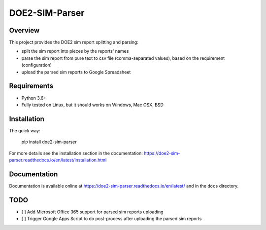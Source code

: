 ===============
DOE2-SIM-Parser
===============

.. image:: https://img.shields.io/pypi/v/doe2-sim-parser.svg
   :target: https://pypi.python.org/pypi/doe2-sim-parser
   :alt: PyPI Version

.. image:: https://img.shields.io/badge/wheel-yes-brightgreen.svg
   :target: https://pypi.python.org/pypi/doe2-sim-parser
   :alt: Wheel Status

.. image:: https://readthedocs.org/projects/doe2-sim-parser/badge/?version=latest
   :target: https://doe2-sim-parser.readthedocs.io/en/latest/?badge=latest
   :alt: Documentation Status

.. image:: https://travis-ci.org/grammy-jiang/doe2-sim-parser.svg
   :target: https://travis-ci.org/grammy-jiang/doe2-sim-parser
   :alt: Travis Status

.. image:: https://codecov.io/gh/grammy-jiang/doe2-sim-parser/branch/draft/graph/badge.svg
   :target: https://codecov.io/gh/grammy-jiang/doe2-sim-parser
   :alt: Coverage Report

.. image:: https://api.codacy.com/project/badge/Grade/a5740e303e2b456f9d74d0baf0776071
   :target: https://www.codacy.com/app/grammy-jiang/doe2-sim-parser?utm_source=github.com&amp;utm_medium=referral&amp;utm_content=grammy-jiang/doe2-sim-parser&amp;utm_campaign=Badge_Grade
   :alt: Codacy Report

.. image:: https://pyup.io/repos/github/grammy-jiang/doe2-sim-parser/shield.svg
   :target: https://pyup.io/repos/github/grammy-jiang/doe2-sim-parser/
   :alt: pyup

.. image:: https://pyup.io/repos/github/grammy-jiang/doe2-sim-parser/python-3-shield.svg
   :target: https://pyup.io/repos/github/grammy-jiang/doe2-sim-parser/
   :alt: Python 3

.. image:: https://img.shields.io/badge/License-GPLv3-blue.svg
   :target: https://www.gnu.org/licenses/gpl-3.0
   :alt: GNU General Public License v3.0


Overview
========

This project provides the DOE2 sim report splitting and parsing:

* split the sim report into pieces by the reports' names
* parse the sim report from pure text to csv file (comma-separated values),
  based on the requirement (configuration)
* upload the parsed sim reports to Google Spreadsheet

Requirements
============

* Python 3.6+
* Fully tested on Linux, but it should works on Windows, Mac OSX, BSD

Installation
============

The quick way:

   pip install doe2-sim-parser

For more details see the installation section in the documentation:
https://doe2-sim-parser.readthedocs.io/en/latest/installation.html

Documentation
=============

Documentation is available online at
https://doe2-sim-parser.readthedocs.io/en/latest/ and in the ``docs`` directory.

TODO
====

* [ ] Add Microsoft Office 365 support for parsed sim reports uploading
* [ ] Trigger Google Apps Script to do post-process after uploading the parsed
  sim reports
